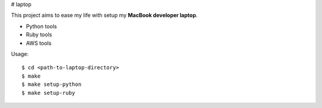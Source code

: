 # laptop

This project aims to ease my life with setup my **MacBook developer laptop**.

- Python tools
- Ruby tools
- AWS tools

Usage::

    $ cd <path-to-laptop-directory>
    $ make
    $ make setup-python
    $ make setup-ruby
